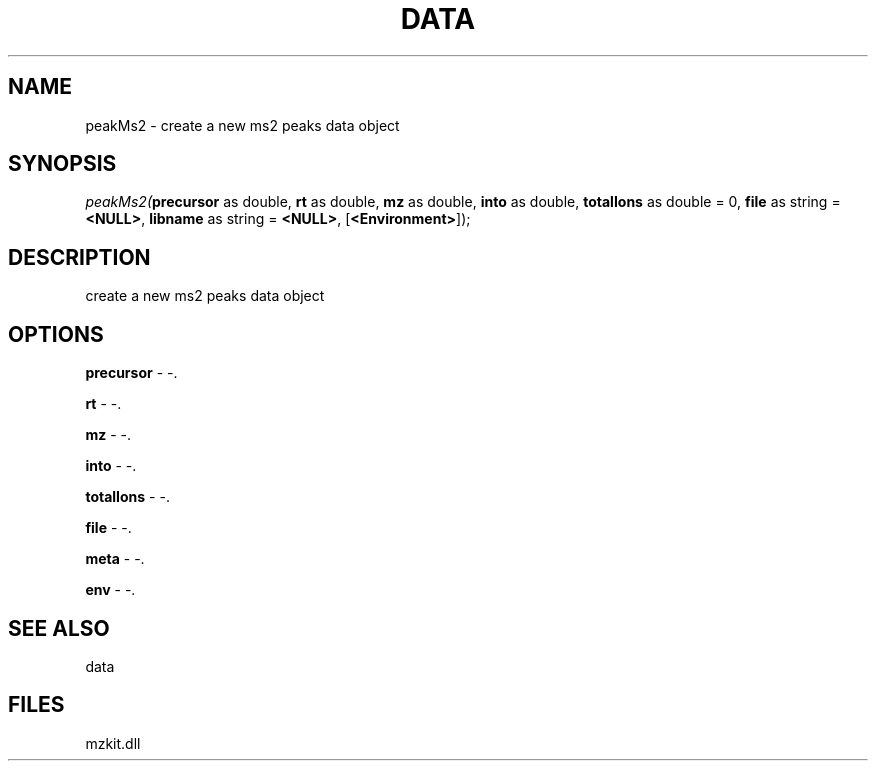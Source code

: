 .\" man page create by R# package system.
.TH DATA 1 2000-1月 "peakMs2" "peakMs2"
.SH NAME
peakMs2 \- create a new ms2 peaks data object
.SH SYNOPSIS
\fIpeakMs2(\fBprecursor\fR as double, 
\fBrt\fR as double, 
\fBmz\fR as double, 
\fBinto\fR as double, 
\fBtotalIons\fR as double = 0, 
\fBfile\fR as string = \fB<NULL>\fR, 
\fBlibname\fR as string = \fB<NULL>\fR, 
..., 
[\fB<Environment>\fR]);\fR
.SH DESCRIPTION
.PP
create a new ms2 peaks data object
.PP
.SH OPTIONS
.PP
\fBprecursor\fB \fR\- -. 
.PP
.PP
\fBrt\fB \fR\- -. 
.PP
.PP
\fBmz\fB \fR\- -. 
.PP
.PP
\fBinto\fB \fR\- -. 
.PP
.PP
\fBtotalIons\fB \fR\- -. 
.PP
.PP
\fBfile\fB \fR\- -. 
.PP
.PP
\fBmeta\fB \fR\- -. 
.PP
.PP
\fBenv\fB \fR\- -. 
.PP
.SH SEE ALSO
data
.SH FILES
.PP
mzkit.dll
.PP
